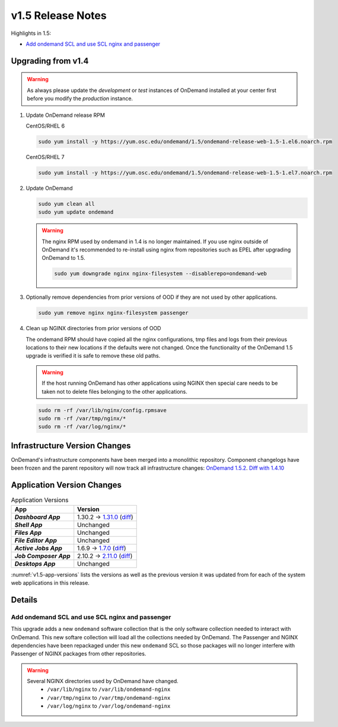 .. _v1.5-release-notes:

v1.5 Release Notes
==================

Highlights in 1.5:

- `Add ondemand SCL and use SCL nginx and passenger`_

Upgrading from v1.4
-------------------

.. warning::

  As always please update the *development* or *test* instances of OnDemand installed at your center first before you modify the *production* instance.

#. Update OnDemand release RPM

   CentOS/RHEL 6

   .. code-block:: sh

      sudo yum install -y https://yum.osc.edu/ondemand/1.5/ondemand-release-web-1.5-1.el6.noarch.rpm

   CentOS/RHEL 7

   .. code-block:: sh

      sudo yum install -y https://yum.osc.edu/ondemand/1.5/ondemand-release-web-1.5-1.el7.noarch.rpm

#. Update OnDemand

   .. code-block:: sh

       sudo yum clean all
       sudo yum update ondemand

   .. warning::

      The nginx RPM used by ondemand in 1.4 is no longer maintained. If you use nginx outside of OnDemand it's recommended to re-install using nginx from repositories such as EPEL after upgrading OnDemand to 1.5.

      .. code-block:: sh

          sudo yum downgrade nginx nginx-filesystem --disablerepo=ondemand-web

#. Optionally remove dependencies from prior versions of OOD if they are not used by other applications.

   .. code-block:: sh

       sudo yum remove nginx nginx-filesystem passenger

#. Clean up NGINX directories from prior versions of OOD

   The ondemand RPM should have copied all the nginx configurations, tmp files and logs from their previous locations to their new locations if the defaults were not changed. Once the functionality of the OnDemand 1.5 upgrade is verified it is safe to remove these old paths.

   .. warning:: If the host running OnDemand has other applications using NGINX then special care needs to be taken not to delete files belonging to the other applications.

   .. code-block:: sh

       sudo rm -rf /var/lib/nginx/config.rpmsave
       sudo rm -rf /var/tmp/nginx/*
       sudo rm -rf /var/log/nginx/*


Infrastructure Version Changes
------------------------------

OnDemand's infrastructure components have been merged into a monolithic repository. Component changelogs have been frozen and the parent repository will now track all infrastructure changes: `OnDemand 1.5.2 <https://github.com/OSC/ondemand/blob/v1.5.2/CHANGELOG.md>`__. `Diff with 1.4.10 <https://github.com/OSC/ondemand/compare/v1.4.10...v1.5.2>`__


Application Version Changes
----------------------------

.. _v1.5-app-versions:
.. list-table:: Application Versions
   :widths: auto
   :header-rows: 1
   :stub-columns: 1

   * - App
     - Version
   * - `Dashboard App`
     - 1.30.2 → `1.31.0 <https://github.com/OSC/ood-dashboard/blob/v1.31.0/CHANGELOG.md>`__
       (`diff <https://github.com/OSC/ood-dashboard/compare/v1.30.2...v1.31.0>`__)
   * - `Shell App`
     - Unchanged
   * - `Files App`
     - Unchanged
   * - `File Editor App`
     - Unchanged
   * - `Active Jobs App`
     - 1.6.9 → `1.7.0 <https://github.com/OSC/ood-activejobs/blob/v1.7.0/CHANGELOG.md>`__
       (`diff <https://github.com/OSC/ood-activejobs/compare/v1.6.9...v1.7.0>`__)
   * - `Job Composer App`
     - 2.10.2 → `2.11.0 <https://github.com/OSC/ood-myjobs/blob/v2.11.0/CHANGELOG.md>`__
       (`diff <https://github.com/OSC/ood-myjobs/compare/v2.10.2...v2.11.0>`__)
   * - `Desktops App`
     - Unchanged

:numref:`v1.5-app-versions` lists the versions as well as the previous version
it was updated from for each of the system web applications in this release.


Details
-------

Add ondemand SCL and use SCL nginx and passenger
................................................

This upgrade adds a new ``ondemand`` software collection that is the only software collection needed to interact with OnDemand. This new softare collection will load all the collections needed by OnDemand. The Passenger and NGINX dependencies have been repackaged under this new ``ondemand`` SCL so those packages will no longer interfere with Passenger of NGINX packages from other repositories.

.. warning::

  Several NGINX directories used by OnDemand have changed.
    - ``/var/lib/nginx`` to ``/var/lib/ondemand-nginx``
    - ``/var/tmp/nginx`` to ``/var/tmp/ondemand-nginx``
    - ``/var/log/nginx`` to ``/var/log/ondemand-nginx``

